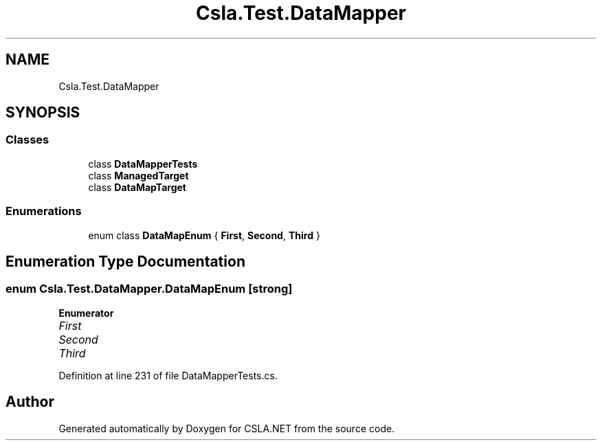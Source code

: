.TH "Csla.Test.DataMapper" 3 "Wed Jul 21 2021" "Version 5.4.2" "CSLA.NET" \" -*- nroff -*-
.ad l
.nh
.SH NAME
Csla.Test.DataMapper
.SH SYNOPSIS
.br
.PP
.SS "Classes"

.in +1c
.ti -1c
.RI "class \fBDataMapperTests\fP"
.br
.ti -1c
.RI "class \fBManagedTarget\fP"
.br
.ti -1c
.RI "class \fBDataMapTarget\fP"
.br
.in -1c
.SS "Enumerations"

.in +1c
.ti -1c
.RI "enum class \fBDataMapEnum\fP { \fBFirst\fP, \fBSecond\fP, \fBThird\fP }"
.br
.in -1c
.SH "Enumeration Type Documentation"
.PP 
.SS "enum \fBCsla\&.Test\&.DataMapper\&.DataMapEnum\fP\fC [strong]\fP"

.PP
\fBEnumerator\fP
.in +1c
.TP
\fB\fIFirst \fP\fP
.TP
\fB\fISecond \fP\fP
.TP
\fB\fIThird \fP\fP
.PP
Definition at line 231 of file DataMapperTests\&.cs\&.
.SH "Author"
.PP 
Generated automatically by Doxygen for CSLA\&.NET from the source code\&.
